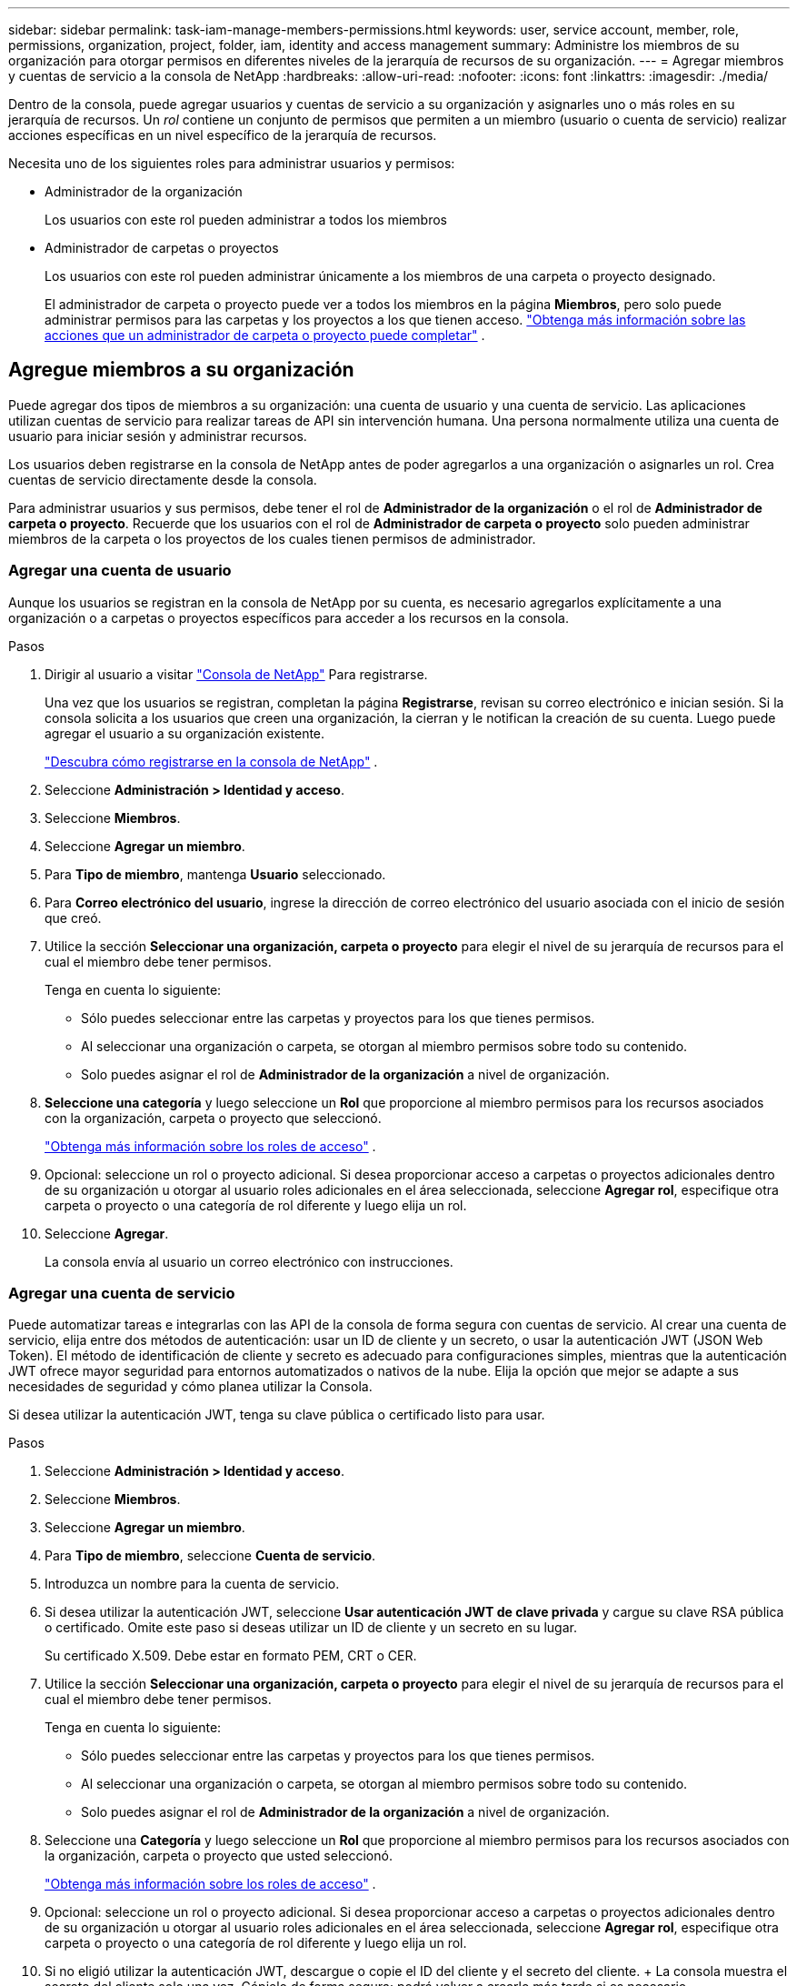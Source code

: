 ---
sidebar: sidebar 
permalink: task-iam-manage-members-permissions.html 
keywords: user, service account, member, role, permissions, organization, project, folder, iam, identity and access management 
summary: Administre los miembros de su organización para otorgar permisos en diferentes niveles de la jerarquía de recursos de su organización. 
---
= Agregar miembros y cuentas de servicio a la consola de NetApp
:hardbreaks:
:allow-uri-read: 
:nofooter: 
:icons: font
:linkattrs: 
:imagesdir: ./media/


[role="lead"]
Dentro de la consola, puede agregar usuarios y cuentas de servicio a su organización y asignarles uno o más roles en su jerarquía de recursos.  Un _rol_ contiene un conjunto de permisos que permiten a un miembro (usuario o cuenta de servicio) realizar acciones específicas en un nivel específico de la jerarquía de recursos.

Necesita uno de los siguientes roles para administrar usuarios y permisos:

* Administrador de la organización
+
Los usuarios con este rol pueden administrar a todos los miembros

* Administrador de carpetas o proyectos
+
Los usuarios con este rol pueden administrar únicamente a los miembros de una carpeta o proyecto designado.

+
El administrador de carpeta o proyecto puede ver a todos los miembros en la página *Miembros*, pero solo puede administrar permisos para las carpetas y los proyectos a los que tienen acceso. link:reference-iam-predefined-roles.html["Obtenga más información sobre las acciones que un administrador de carpeta o proyecto puede completar"] .





== Agregue miembros a su organización

Puede agregar dos tipos de miembros a su organización: una cuenta de usuario y una cuenta de servicio. Las aplicaciones utilizan cuentas de servicio para realizar tareas de API sin intervención humana.  Una persona normalmente utiliza una cuenta de usuario para iniciar sesión y administrar recursos.

Los usuarios deben registrarse en la consola de NetApp antes de poder agregarlos a una organización o asignarles un rol.  Crea cuentas de servicio directamente desde la consola.

Para administrar usuarios y sus permisos, debe tener el rol de *Administrador de la organización* o el rol de *Administrador de carpeta o proyecto*.  Recuerde que los usuarios con el rol de *Administrador de carpeta o proyecto* solo pueden administrar miembros de la carpeta o los proyectos de los cuales tienen permisos de administrador.



=== Agregar una cuenta de usuario

Aunque los usuarios se registran en la consola de NetApp por su cuenta, es necesario agregarlos explícitamente a una organización o a carpetas o proyectos específicos para acceder a los recursos en la consola.

.Pasos
. Dirigir al usuario a visitar https://console.netapp.com/["Consola de NetApp"^] Para registrarse.
+
Una vez que los usuarios se registran, completan la página *Registrarse*, revisan su correo electrónico e inician sesión. Si la consola solicita a los usuarios que creen una organización, la cierran y le notifican la creación de su cuenta.  Luego puede agregar el usuario a su organización existente.

+
link:task-sign-up-saas.html["Descubra cómo registrarse en la consola de NetApp"] .

. Seleccione *Administración > Identidad y acceso*.
. Seleccione *Miembros*.
. Seleccione *Agregar un miembro*.
. Para *Tipo de miembro*, mantenga *Usuario* seleccionado.
. Para *Correo electrónico del usuario*, ingrese la dirección de correo electrónico del usuario asociada con el inicio de sesión que creó.
. Utilice la sección *Seleccionar una organización, carpeta o proyecto* para elegir el nivel de su jerarquía de recursos para el cual el miembro debe tener permisos.
+
Tenga en cuenta lo siguiente:

+
** Sólo puedes seleccionar entre las carpetas y proyectos para los que tienes permisos.
** Al seleccionar una organización o carpeta, se otorgan al miembro permisos sobre todo su contenido.
** Solo puedes asignar el rol de *Administrador de la organización* a nivel de organización.


. *Seleccione una categoría* y luego seleccione un *Rol* que proporcione al miembro permisos para los recursos asociados con la organización, carpeta o proyecto que seleccionó.
+
link:reference-iam-predefined-roles.html["Obtenga más información sobre los roles de acceso"] .

. Opcional: seleccione un rol o proyecto adicional.  Si desea proporcionar acceso a carpetas o proyectos adicionales dentro de su organización u otorgar al usuario roles adicionales en el área seleccionada, seleccione *Agregar rol*, especifique otra carpeta o proyecto o una categoría de rol diferente y luego elija un rol.
. Seleccione *Agregar*.
+
La consola envía al usuario un correo electrónico con instrucciones.





=== Agregar una cuenta de servicio

Puede automatizar tareas e integrarlas con las API de la consola de forma segura con cuentas de servicio.  Al crear una cuenta de servicio, elija entre dos métodos de autenticación: usar un ID de cliente y un secreto, o usar la autenticación JWT (JSON Web Token).  El método de identificación de cliente y secreto es adecuado para configuraciones simples, mientras que la autenticación JWT ofrece mayor seguridad para entornos automatizados o nativos de la nube.  Elija la opción que mejor se adapte a sus necesidades de seguridad y cómo planea utilizar la Consola.

Si desea utilizar la autenticación JWT, tenga su clave pública o certificado listo para usar.

.Pasos
. Seleccione *Administración > Identidad y acceso*.
. Seleccione *Miembros*.
. Seleccione *Agregar un miembro*.
. Para *Tipo de miembro*, seleccione *Cuenta de servicio*.
. Introduzca un nombre para la cuenta de servicio.
. Si desea utilizar la autenticación JWT, seleccione *Usar autenticación JWT de clave privada* y cargue su clave RSA pública o certificado.  Omite este paso si deseas utilizar un ID de cliente y un secreto en su lugar.
+
Su certificado X.509.  Debe estar en formato PEM, CRT o CER.

. Utilice la sección *Seleccionar una organización, carpeta o proyecto* para elegir el nivel de su jerarquía de recursos para el cual el miembro debe tener permisos.
+
Tenga en cuenta lo siguiente:

+
** Sólo puedes seleccionar entre las carpetas y proyectos para los que tienes permisos.
** Al seleccionar una organización o carpeta, se otorgan al miembro permisos sobre todo su contenido.
** Solo puedes asignar el rol de *Administrador de la organización* a nivel de organización.


. Seleccione una *Categoría* y luego seleccione un *Rol* que proporcione al miembro permisos para los recursos asociados con la organización, carpeta o proyecto que usted seleccionó.
+
link:reference-iam-predefined-roles.html["Obtenga más información sobre los roles de acceso"] .

. Opcional: seleccione un rol o proyecto adicional.  Si desea proporcionar acceso a carpetas o proyectos adicionales dentro de su organización u otorgar al usuario roles adicionales en el área seleccionada, seleccione *Agregar rol*, especifique otra carpeta o proyecto o una categoría de rol diferente y luego elija un rol.
. Si no eligió utilizar la autenticación JWT, descargue o copie el ID del cliente y el secreto del cliente.  + La consola muestra el secreto del cliente solo una vez.  Cópielo de forma segura; podrá volver a crearlo más tarde si es necesario.
. Si eligió la autenticación JWT, descargue o copie el ID del cliente y la audiencia JWT.  Esta información se muestra solo una vez y no se puede recuperar más tarde.
. Seleccione *Cerrar*.




== Ver miembros de la organización

Para comprender qué recursos y permisos están disponibles para un miembro, puede ver los roles asignados al miembro en diferentes niveles de la jerarquía de recursos de su organización.link:task-iam-manage-roles.html["Aprenda a usar roles para controlar el acceso a los recursos de la consola."^]

Puede ver tanto las cuentas de usuario como las cuentas de servicio desde la página *Miembros*.


NOTE: También puede ver todos los miembros asociados a una carpeta o proyecto específico. link:task-iam-manage-folders-projects.html#view-associated-resources-members["Más información"] .

.Pasos
. Seleccione *Administración > Identidad y acceso*.
. Seleccione *Miembros*.
+
La tabla *Miembros* enumera los miembros de su organización.

. Desde la página *Miembros*, navegue hasta un miembro en la tabla, seleccioneimage:icon-action.png["Un icono que consta de tres puntos uno al lado del otro."] y luego seleccione *Ver detalles*.




== Eliminar un miembro de su organización

Es posible que necesites eliminar a un miembro de tu organización (por ejemplo, si abandona tu empresa).

El sistema elimina los permisos del miembro pero conserva sus cuentas de consola y del sitio de soporte de NetApp .

.Pasos
. Desde la página *Miembros*, navegue hasta un miembro en la tabla, seleccioneimage:icon-action.png["Un icono que consta de tres puntos uno al lado del otro."] luego seleccione *Eliminar usuario*.
. Confirme que desea eliminar al miembro de su organización.




== Recrear las credenciales para una cuenta de servicio

Cree nuevas credenciales si las pierde o necesita actualizarlas.

Al volver a crear las credenciales, elimina las credenciales existentes para la cuenta de servicio y crea otras nuevas. No puedes utilizar las credenciales anteriores.

.Pasos
. Seleccione *Administración > Identidad y acceso*.
. Seleccione *Miembros*.
. En la tabla *Miembros*, navegue hasta una cuenta de servicio, seleccioneimage:icon-action.png["Un icono que consta de tres puntos uno al lado del otro."] y luego seleccione *Recrear secretos*.
. Seleccione *Recrear*.
. Descargue o copie el ID del cliente y el secreto del cliente.  + El secreto del cliente se muestra solo una vez. Cópielo o descárguelo y guárdelo de forma segura.




== Administrar la autenticación multifactor (MFA) de un usuario

Si un usuario pierde el acceso a su dispositivo MFA, puede eliminar o deshabilitar su configuración MFA.

Los usuarios deben reconfigurar MFA al iniciar sesión después de la eliminación.  Si el usuario solo perdió el acceso a su dispositivo MFA temporalmente, puede usar el código de recuperación que guardó cuando configuró MFA para iniciar sesión.

Si no tienen su código de recuperación, deshabilite temporalmente MFA para permitir el inicio de sesión. Cuando deshabilita MFA para un usuario, esta se deshabilita solo durante ocho horas y luego se vuelve a habilitar automáticamente. Al usuario se le permite un inicio de sesión durante ese tiempo sin MFA. Después de las ocho horas, el usuario deberá utilizar MFA para iniciar sesión.


NOTE: Para administrar la autenticación multifactor de un usuario, debe tener una dirección de correo electrónico en el mismo dominio que el usuario afectado.

.Pasos
. Seleccione *Administración > Identidad y acceso*.
. Seleccione *Miembros*.
+
La tabla *Miembros* enumera los miembros de su organización.

. Desde la página *Miembros*, navegue hasta un miembro en la tabla, seleccioneimage:icon-action.png["Un icono que consta de tres puntos uno al lado del otro."] y luego seleccione *Administrar autenticación multifactor*.
. Elija si desea eliminar o deshabilitar la configuración MFA del usuario.

